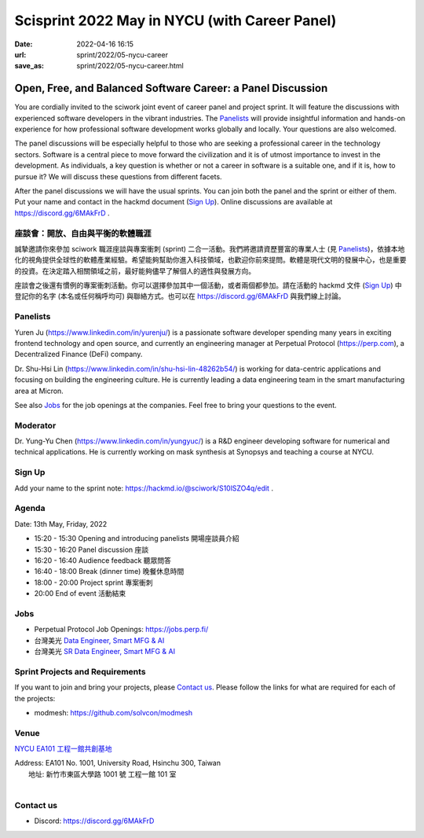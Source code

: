 ==============================================
Scisprint 2022 May in NYCU (with Career Panel)
==============================================

:date: 2022-04-16 16:15
:url: sprint/2022/05-nycu-career
:save_as: sprint/2022/05-nycu-career.html

Open, Free, and Balanced Software Career: a Panel Discussion
============================================================

You are cordially invited to the sciwork joint event of career panel and project
sprint.  It will feature the discussions with experienced software developers in
the vibrant industries.  The Panelists_ will provide insightful information and
hands-on experience for how professional software development works globally and
locally.  Your questions are also welcomed.

The panel discussions will be especially helpful to those who are seeking a
professional career in the technology sectors.  Software is a central piece to
move forward the civilization and it is of utmost importance to invest in the
development.  As individuals, a key question is whether or not a career in
software is a suitable one, and if it is, how to pursue it?  We will discuss
these questions from different facets.

After the panel discussions we will have the usual sprints.  You can join both
the panel and the sprint or either of them.  Put your name and contact in the
hackmd document (`Sign Up`_).  Online discussions are available at
https://discord.gg/6MAkFrD .

座談會：開放、自由與平衡的軟體職涯
----------------------------------

誠摯邀請你來參加 sciwork 職涯座談與專案衝刺 (sprint) 二合一活動。\
我們將邀請資歷豐富的專業人士 (見 Panelists_)，依據本地化的視角提供全球性的軟體產業經驗。\
希望能夠幫助你進入科技領域，也歡迎你前來提問。軟體是現代文明的發展中心，也是重要的投資。\
在決定踏入相關領域之前，最好能夠儘早了解個人的適性與發展方向。

座談會之後還有慣例的專案衝刺活動。\
你可以選擇參加其中一個活動，或者兩個都參加。\
請在活動的 hackmd 文件 (`Sign Up`_) 中登記你的名字 (本名或任何稱呼均可) 與聯絡方式。\
也可以在 https://discord.gg/6MAkFrD 與我們線上討論。

Panelists
---------

Yuren Ju (https://www.linkedin.com/in/yurenju/) is a passionate software
developer spending many years in exciting frontend technology and open source,
and currently an engineering manager at Perpetual Protocol (https://perp.com), a
Decentralized Finance (DeFi) company.

Dr. Shu-Hsi Lin (https://www.linkedin.com/in/shu-hsi-lin-48262b54/) is working
for data-centric applications and focusing on building the engineering culture.
He is currently leading a data engineering team in the smart manufacturing area
at Micron.

See also Jobs_ for the job openings at the companies.  Feel free to bring your
questions to the event.

Moderator
---------

Dr. Yung-Yu Chen (https://www.linkedin.com/in/yungyuc/) is a R&D engineer
developing software for numerical and technical applications.  He is currently
working on mask synthesis at Synopsys and teaching a course at NYCU.

Sign Up
-------

Add your name to the sprint note: https://hackmd.io/@sciwork/S10lSZO4q/edit .

Agenda
------

Date: 13th May, Friday, 2022

- 15:20 - 15:30 Opening and introducing panelists 開場座談員介紹
- 15:30 - 16:20 Panel discussion 座談
- 16:20 - 16:40 Audience feedback 聽眾問答
- 16:40 - 18:00 Break (dinner time) 晚餐休息時間
- 18:00 - 20:00 Project sprint 專案衝刺
- 20:00 End of event 活動結束

Jobs
----

* Perpetual Protocol Job Openings: https://jobs.perp.fi/
* 台灣美光 `Data Engineer, Smart MFG & AI
  <https://www.104.com.tw/job/7ag8f?jobsource=jolist_a_relevance>`__
* 台灣美光 `SR Data Engineer, Smart MFG & AI
  <https://www.104.com.tw/job/6s7d4?jobsource=jolist_a_relevance>`__

Sprint Projects and Requirements
--------------------------------

If you want to join and bring your projects, please `Contact us`_.  Please
follow the links for what are required for each of the projects:

* modmesh: https://github.com/solvcon/modmesh

.. Sponsors
.. --------

Venue
-----

`NYCU EA101 工程一館共創基地 <https://property.ict.nycu.edu.tw/laboratory_ii.html?getId=11>`__

| Address: EA101 No. 1001, University Road, Hsinchu 300, Taiwan
|   地址: 新竹市東區大學路 1001 號 工程一館 101 室
|

.. raw:: html

  <div style="overflow:hidden; padding-bottom:56.25%; position:relative; height:0;">
    <iframe
      src="https://www.google.com/maps/embed?pb=!1m18!1m12!1m3!1d778.3748284774173!2d120.99697110565252!3d24.788344909261326!2m3!1f0!2f0!3f0!3m2!1i1024!2i768!4f13.1!3m3!1m2!1s0x3468360e33c425a5%3A0xbce6e64798b2e2d2!2z5bel56iL5LiA6aSo!5e0!3m2!1szh-TW!2stw!4v1650097596018!5m2!1szh-TW!2stw"
      style="left:0; top:0; height:100%; width:100%; position:absolute; border:0;"
      allowfullscreen=""
      aria-hidden="false"
      tabindex="0"
      loading="lazy">
    </iframe>
  </div>

Contact us
----------

* Discord: https://discord.gg/6MAkFrD

